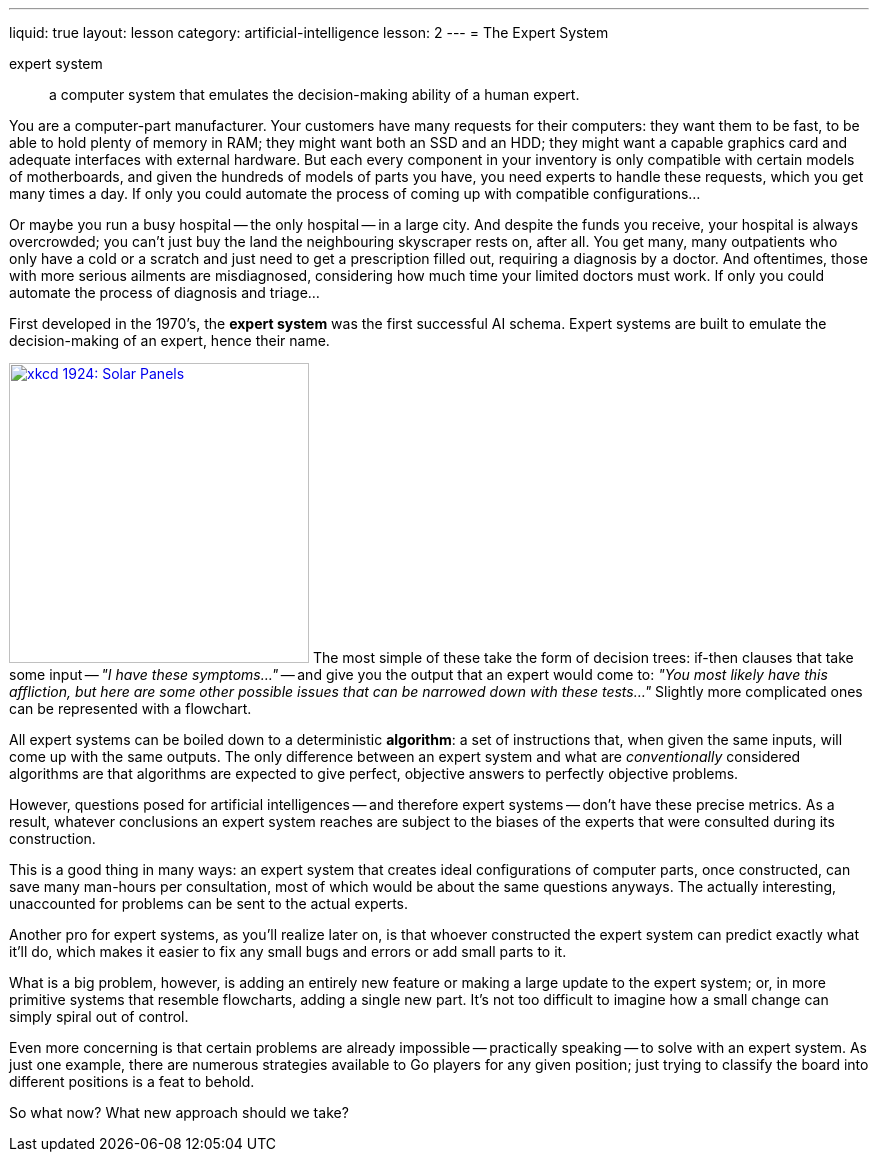 ---
liquid: true
layout: lesson
category: artificial-intelligence
lesson: 2
---
= The Expert System

expert system:: a computer system that emulates the decision-making ability of a human expert.

You are a computer-part manufacturer.
Your customers have many requests for their computers: they want them to be fast, to be able to hold plenty of memory in RAM; they might want both an SSD and an HDD; they might want a capable graphics card and adequate interfaces with external hardware.
But each every component in your inventory is only compatible with certain models of motherboards, and given the hundreds of models of parts you have, you need experts to handle these requests, which you get many times a day.
If only you could automate the process of coming up with compatible configurations...

Or maybe you run a busy hospital -- the only hospital -- in a large city.
And despite the funds you receive, your hospital is always overcrowded; you can't just buy the land the neighbouring skyscraper rests on, after all.
You get many, many outpatients who only have a cold or a scratch and just need to get a prescription filled out, requiring a diagnosis by a doctor.
And oftentimes, those with more serious ailments are misdiagnosed, considering how much time your limited doctors must work.
If only you could automate the process of diagnosis and triage...

First developed in the 1970's, the *expert system* was the first successful AI schema.
Expert systems are built to emulate the decision-making of an expert, hence their name.

link:++http://xkcd.com/1924++[image:++https://www.explainxkcd.com/wiki/images/3/39/solar_panels.png++[xkcd 1924: Solar Panels, 300,300, role="right"]]
The most simple of these take the form of decision trees: if-then clauses that take some input -- _"I have these symptoms..."_ -- and give you the output that an expert would come to: _"You most likely have this affliction, but here are some other possible issues that can be narrowed down with these tests..."_
Slightly more complicated ones can be represented with a flowchart.

All expert systems can be boiled down to a deterministic *algorithm*: a set of instructions that, when given the same inputs, will come up with the same outputs.
The only difference between an expert system and what are _conventionally_ considered algorithms are that algorithms are expected to give perfect, objective answers to perfectly objective problems.

However, questions posed for artificial intelligences -- and therefore expert systems -- don't have these precise metrics.
As a result, whatever conclusions an expert system reaches are subject to the biases of the experts that were consulted during its construction.

This is a good thing in many ways: an expert system that creates ideal configurations of computer parts, once constructed, can save many man-hours per consultation, most of which would be about the same questions anyways.
The actually interesting, unaccounted for problems can be sent to the actual experts.

Another pro for expert systems, as you'll realize later on, is that whoever constructed the expert system can predict exactly what it'll do, which makes it easier to fix any small bugs and errors or add small parts to it.

What is a big problem, however, is adding an entirely new feature or making a large update to the expert system; or, in more primitive systems that resemble flowcharts, adding a single new part.
It's not too difficult to imagine how a small change can simply spiral out of control.

Even more concerning is that certain problems are already impossible -- practically speaking -- to solve with an expert system.
As just one example, there are numerous strategies available to Go players for any given position; just trying to classify the board into different positions is a feat to behold.

So what now?
What new approach should we take?